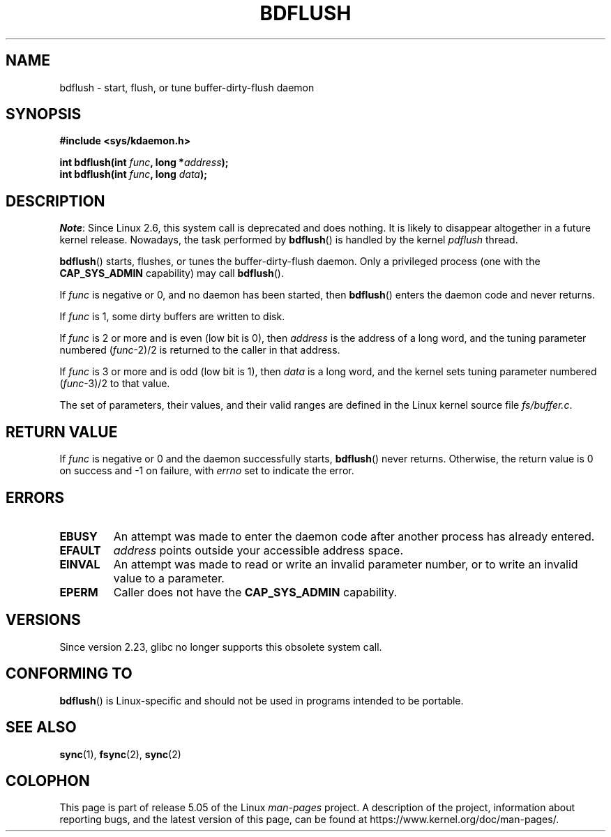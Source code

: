 .\" Copyright (c) 1995 Michael Chastain (mec@shell.portal.com), 15 April 1995.
.\"
.\" %%%LICENSE_START(GPLv2+_DOC_FULL)
.\" This is free documentation; you can redistribute it and/or
.\" modify it under the terms of the GNU General Public License as
.\" published by the Free Software Foundation; either version 2 of
.\" the License, or (at your option) any later version.
.\"
.\" The GNU General Public License's references to "object code"
.\" and "executables" are to be interpreted as the output of any
.\" document formatting or typesetting system, including
.\" intermediate and printed output.
.\"
.\" This manual is distributed in the hope that it will be useful,
.\" but WITHOUT ANY WARRANTY; without even the implied warranty of
.\" MERCHANTABILITY or FITNESS FOR A PARTICULAR PURPOSE.  See the
.\" GNU General Public License for more details.
.\"
.\" You should have received a copy of the GNU General Public
.\" License along with this manual; if not, see
.\" <http://www.gnu.org/licenses/>.
.\" %%%LICENSE_END
.\"
.\" Modified 1997-01-31 by Eric S. Raymond <esr@thyrsus.com>
.\" Modified 2004-06-17 by Michael Kerrisk <mtk.manpages@gmail.com>
.\"
.TH BDFLUSH 2 2016-10-08 "Linux" "Linux Programmer's Manual"
.SH NAME
bdflush \- start, flush, or tune buffer-dirty-flush daemon
.SH SYNOPSIS
.nf
.B #include <sys/kdaemon.h>
.PP
.BI "int bdflush(int "  func ", long *" address );
.BI "int bdflush(int "  func ", long " data );
.fi
.SH DESCRIPTION
.IR Note :
Since Linux 2.6,
.\" As noted in a changes in the 2.5.12 source
this system call is deprecated and does nothing.
It is likely to disappear altogether in a future kernel release.
Nowadays, the task performed by
.BR bdflush ()
is handled by the kernel
.I pdflush
thread.
.PP
.BR bdflush ()
starts, flushes, or tunes the buffer-dirty-flush daemon.
Only a privileged process (one with the
.B CAP_SYS_ADMIN
capability) may call
.BR bdflush ().
.PP
If
.I func
is negative or 0, and no daemon has been started, then
.BR bdflush ()
enters the daemon code and never returns.
.PP
If
.I func
is 1,
some dirty buffers are written to disk.
.PP
If
.I func
is 2 or more and is even (low bit is 0), then
.I address
is the address of a long word,
and the tuning parameter numbered
.RI "(" "func" "\-2)/2"
is returned to the caller in that address.
.PP
If
.I func
is 3 or more and is odd (low bit is 1), then
.I data
is a long word,
and the kernel sets tuning parameter numbered
.RI "(" "func" "\-3)/2"
to that value.
.PP
The set of parameters, their values, and their valid ranges
are defined in the Linux kernel source file
.IR fs/buffer.c .
.SH RETURN VALUE
If
.I func
is negative or 0 and the daemon successfully starts,
.BR bdflush ()
never returns.
Otherwise, the return value is 0 on success and \-1 on failure, with
.I errno
set to indicate the error.
.SH ERRORS
.TP
.B EBUSY
An attempt was made to enter the daemon code after
another process has already entered.
.TP
.B EFAULT
.I address
points outside your accessible address space.
.TP
.B EINVAL
An attempt was made to read or write an invalid parameter number,
or to write an invalid value to a parameter.
.TP
.B EPERM
Caller does not have the
.B CAP_SYS_ADMIN
capability.
.SH VERSIONS
Since version 2.23, glibc no longer supports this obsolete system call.
.SH CONFORMING TO
.BR bdflush ()
is Linux-specific and should not be used in programs
intended to be portable.
.SH SEE ALSO
.BR sync (1),
.BR fsync (2),
.BR sync (2)
.SH COLOPHON
This page is part of release 5.05 of the Linux
.I man-pages
project.
A description of the project,
information about reporting bugs,
and the latest version of this page,
can be found at
\%https://www.kernel.org/doc/man\-pages/.
